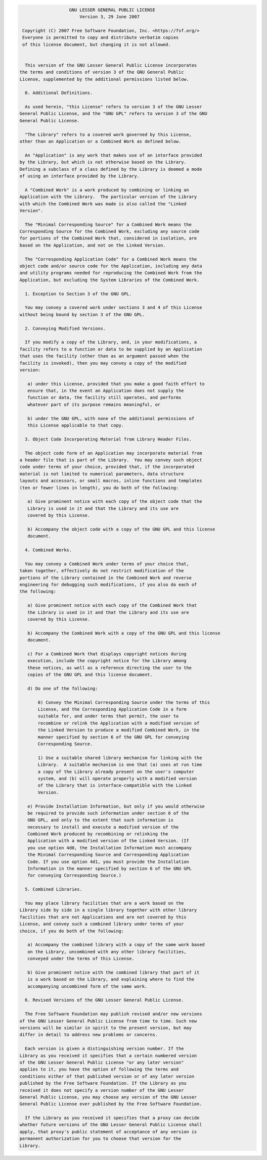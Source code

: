 .. code-block::

                      GNU LESSER GENERAL PUBLIC LICENSE
                          Version 3, 29 June 2007

    Copyright (C) 2007 Free Software Foundation, Inc. <https://fsf.org/>
    Everyone is permitted to copy and distribute verbatim copies
    of this license document, but changing it is not allowed.


     This version of the GNU Lesser General Public License incorporates
   the terms and conditions of version 3 of the GNU General Public
   License, supplemented by the additional permissions listed below.

     0. Additional Definitions.

     As used herein, "this License" refers to version 3 of the GNU Lesser
   General Public License, and the "GNU GPL" refers to version 3 of the GNU
   General Public License.

     "The Library" refers to a covered work governed by this License,
   other than an Application or a Combined Work as defined below.

     An "Application" is any work that makes use of an interface provided
   by the Library, but which is not otherwise based on the Library.
   Defining a subclass of a class defined by the Library is deemed a mode
   of using an interface provided by the Library.

     A "Combined Work" is a work produced by combining or linking an
   Application with the Library.  The particular version of the Library
   with which the Combined Work was made is also called the "Linked
   Version".

     The "Minimal Corresponding Source" for a Combined Work means the
   Corresponding Source for the Combined Work, excluding any source code
   for portions of the Combined Work that, considered in isolation, are
   based on the Application, and not on the Linked Version.

     The "Corresponding Application Code" for a Combined Work means the
   object code and/or source code for the Application, including any data
   and utility programs needed for reproducing the Combined Work from the
   Application, but excluding the System Libraries of the Combined Work.

     1. Exception to Section 3 of the GNU GPL.

     You may convey a covered work under sections 3 and 4 of this License
   without being bound by section 3 of the GNU GPL.

     2. Conveying Modified Versions.

     If you modify a copy of the Library, and, in your modifications, a
   facility refers to a function or data to be supplied by an Application
   that uses the facility (other than as an argument passed when the
   facility is invoked), then you may convey a copy of the modified
   version:

      a) under this License, provided that you make a good faith effort to
      ensure that, in the event an Application does not supply the
      function or data, the facility still operates, and performs
      whatever part of its purpose remains meaningful, or

      b) under the GNU GPL, with none of the additional permissions of
      this License applicable to that copy.

     3. Object Code Incorporating Material from Library Header Files.

     The object code form of an Application may incorporate material from
   a header file that is part of the Library.  You may convey such object
   code under terms of your choice, provided that, if the incorporated
   material is not limited to numerical parameters, data structure
   layouts and accessors, or small macros, inline functions and templates
   (ten or fewer lines in length), you do both of the following:

      a) Give prominent notice with each copy of the object code that the
      Library is used in it and that the Library and its use are
      covered by this License.

      b) Accompany the object code with a copy of the GNU GPL and this license
      document.

     4. Combined Works.

     You may convey a Combined Work under terms of your choice that,
   taken together, effectively do not restrict modification of the
   portions of the Library contained in the Combined Work and reverse
   engineering for debugging such modifications, if you also do each of
   the following:

      a) Give prominent notice with each copy of the Combined Work that
      the Library is used in it and that the Library and its use are
      covered by this License.

      b) Accompany the Combined Work with a copy of the GNU GPL and this license
      document.

      c) For a Combined Work that displays copyright notices during
      execution, include the copyright notice for the Library among
      these notices, as well as a reference directing the user to the
      copies of the GNU GPL and this license document.

      d) Do one of the following:

          0) Convey the Minimal Corresponding Source under the terms of this
          License, and the Corresponding Application Code in a form
          suitable for, and under terms that permit, the user to
          recombine or relink the Application with a modified version of
          the Linked Version to produce a modified Combined Work, in the
          manner specified by section 6 of the GNU GPL for conveying
          Corresponding Source.

          1) Use a suitable shared library mechanism for linking with the
          Library.  A suitable mechanism is one that (a) uses at run time
          a copy of the Library already present on the user's computer
          system, and (b) will operate properly with a modified version
          of the Library that is interface-compatible with the Linked
          Version.

      e) Provide Installation Information, but only if you would otherwise
      be required to provide such information under section 6 of the
      GNU GPL, and only to the extent that such information is
      necessary to install and execute a modified version of the
      Combined Work produced by recombining or relinking the
      Application with a modified version of the Linked Version. (If
      you use option 4d0, the Installation Information must accompany
      the Minimal Corresponding Source and Corresponding Application
      Code. If you use option 4d1, you must provide the Installation
      Information in the manner specified by section 6 of the GNU GPL
      for conveying Corresponding Source.)

     5. Combined Libraries.

     You may place library facilities that are a work based on the
   Library side by side in a single library together with other library
   facilities that are not Applications and are not covered by this
   License, and convey such a combined library under terms of your
   choice, if you do both of the following:

      a) Accompany the combined library with a copy of the same work based
      on the Library, uncombined with any other library facilities,
      conveyed under the terms of this License.

      b) Give prominent notice with the combined library that part of it
      is a work based on the Library, and explaining where to find the
      accompanying uncombined form of the same work.

     6. Revised Versions of the GNU Lesser General Public License.

     The Free Software Foundation may publish revised and/or new versions
   of the GNU Lesser General Public License from time to time. Such new
   versions will be similar in spirit to the present version, but may
   differ in detail to address new problems or concerns.

     Each version is given a distinguishing version number. If the
   Library as you received it specifies that a certain numbered version
   of the GNU Lesser General Public License "or any later version"
   applies to it, you have the option of following the terms and
   conditions either of that published version or of any later version
   published by the Free Software Foundation. If the Library as you
   received it does not specify a version number of the GNU Lesser
   General Public License, you may choose any version of the GNU Lesser
   General Public License ever published by the Free Software Foundation.

     If the Library as you received it specifies that a proxy can decide
   whether future versions of the GNU Lesser General Public License shall
   apply, that proxy's public statement of acceptance of any version is
   permanent authorization for you to choose that version for the
   Library.
